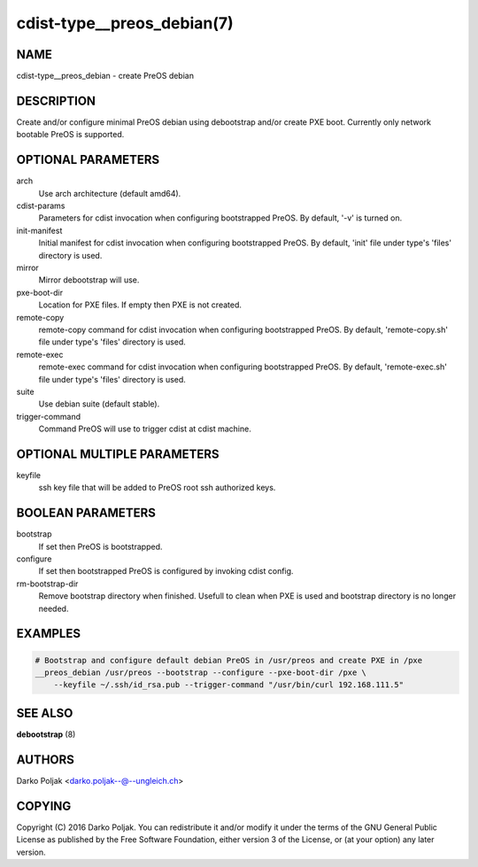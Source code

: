 cdist-type__preos_debian(7)
===========================

NAME
----
cdist-type__preos_debian - create PreOS debian


DESCRIPTION
-----------
Create and/or configure minimal PreOS debian using debootstrap
and/or create PXE boot. Currently only network bootable PreOS
is supported.


OPTIONAL PARAMETERS
-------------------
arch
    Use arch architecture (default amd64).

cdist-params
    Parameters for cdist invocation when configuring bootstrapped PreOS.
    By default, '-v' is turned on.

init-manifest
    Initial manifest for cdist invocation when configuring bootstrapped PreOS.
    By default, 'init' file under type's 'files' directory is used.

mirror
    Mirror debootstrap will use.

pxe-boot-dir
    Location for PXE files. If empty then PXE is not created.

remote-copy
    remote-copy command for cdist invocation when configuring bootstrapped PreOS.
    By default, 'remote-copy.sh' file under type's 'files' directory is used.

remote-exec
    remote-exec command for cdist invocation when configuring bootstrapped PreOS.
    By default, 'remote-exec.sh' file under type's 'files' directory is used.

suite
    Use debian suite (default stable).

trigger-command
    Command PreOS will use to trigger cdist at cdist machine.


OPTIONAL MULTIPLE PARAMETERS
----------------------------
keyfile
    ssh key file that will be added to PreOS root ssh authorized keys.


BOOLEAN PARAMETERS
------------------
bootstrap
    If set then PreOS is bootstrapped.

configure
    If set then bootstrapped PreOS is configured by invoking cdist config.

rm-bootstrap-dir
    Remove bootstrap directory when finished. Usefull to clean when PXE
    is used and bootstrap directory is no longer needed.


EXAMPLES
--------

.. code-block:: sh

    # Bootstrap and configure default debian PreOS in /usr/preos and create PXE in /pxe
    __preos_debian /usr/preos --bootstrap --configure --pxe-boot-dir /pxe \
        --keyfile ~/.ssh/id_rsa.pub --trigger-command "/usr/bin/curl 192.168.111.5"


SEE ALSO
--------
:strong:`debootstrap` (8)


AUTHORS
-------
Darko Poljak <darko.poljak--@--ungleich.ch>


COPYING
-------
Copyright \(C) 2016 Darko Poljak. You can redistribute it
and/or modify it under the terms of the GNU General Public License as
published by the Free Software Foundation, either version 3 of the
License, or (at your option) any later version.
